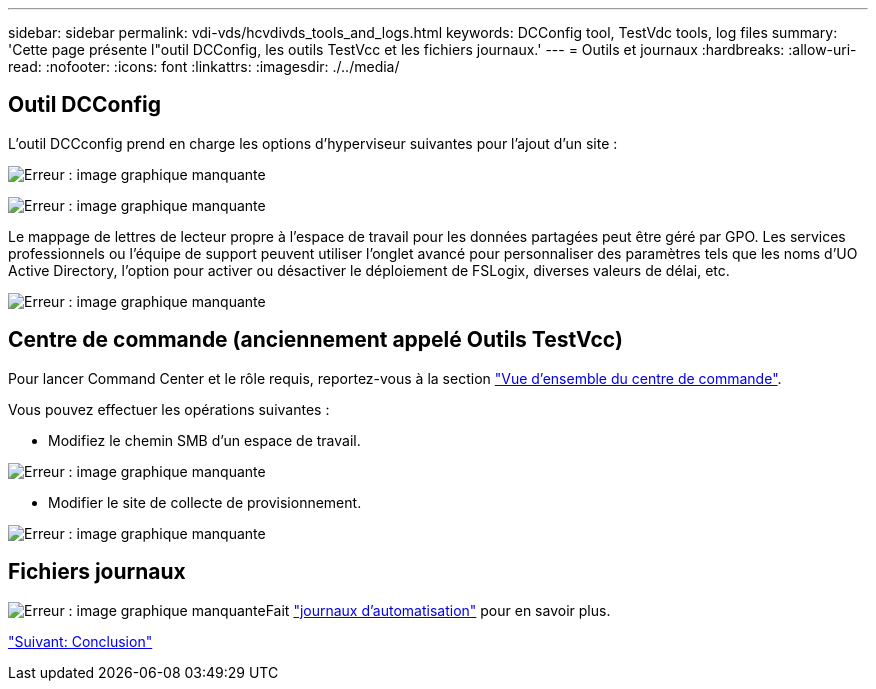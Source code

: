 ---
sidebar: sidebar 
permalink: vdi-vds/hcvdivds_tools_and_logs.html 
keywords: DCConfig tool, TestVdc tools, log files 
summary: 'Cette page présente l"outil DCConfig, les outils TestVcc et les fichiers journaux.' 
---
= Outils et journaux
:hardbreaks:
:allow-uri-read: 
:nofooter: 
:icons: font
:linkattrs: 
:imagesdir: ./../media/




== Outil DCConfig

L'outil DCCconfig prend en charge les options d'hyperviseur suivantes pour l'ajout d'un site :

image:hcvdivds_image16.png["Erreur : image graphique manquante"]

image:hcvdivds_image17.png["Erreur : image graphique manquante"]

Le mappage de lettres de lecteur propre à l'espace de travail pour les données partagées peut être géré par GPO. Les services professionnels ou l'équipe de support peuvent utiliser l'onglet avancé pour personnaliser des paramètres tels que les noms d'UO Active Directory, l'option pour activer ou désactiver le déploiement de FSLogix, diverses valeurs de délai, etc.

image:hcvdivds_image18.png["Erreur : image graphique manquante"]



== Centre de commande (anciennement appelé Outils TestVcc)

Pour lancer Command Center et le rôle requis, reportez-vous à la section link:https://docs.netapp.com/us-en/virtual-desktop-service/Management.command_center.overview.html#overview["Vue d'ensemble du centre de commande"].

Vous pouvez effectuer les opérations suivantes :

* Modifiez le chemin SMB d'un espace de travail.


image:hcvdivds_image19.png["Erreur : image graphique manquante"]

* Modifier le site de collecte de provisionnement.


image:hcvdivds_image20.png["Erreur : image graphique manquante"]



== Fichiers journaux

image:hcvdivds_image21.png["Erreur : image graphique manquante"]Fait link:https://docs.netapp.com/us-en/virtual-desktop-service/Troubleshooting.reviewing_vds_logs.html["journaux d'automatisation"] pour en savoir plus.

link:hcvdivds_conclusion.html["Suivant: Conclusion"]
